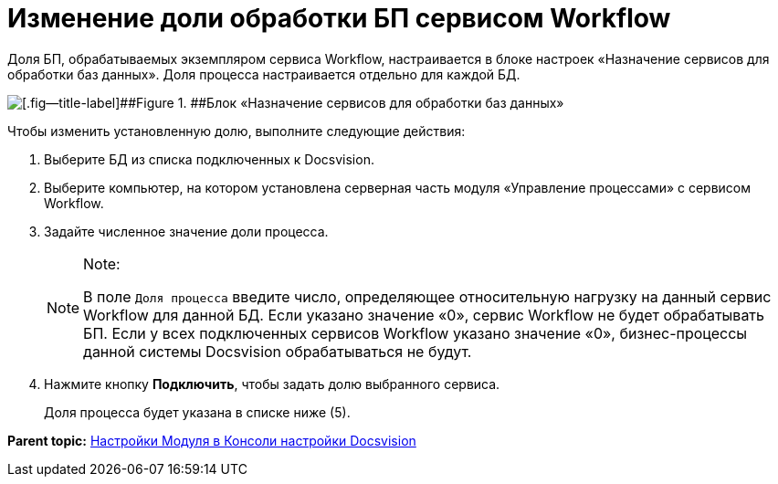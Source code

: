 =  Изменение доли обработки БП сервисом Workflow

Доля БП, обрабатываемых экземпляром сервиса Workflow, настраивается в блоке настроек «Назначение сервисов для обработки баз данных». Доля процесса настраивается отдельно для каждой БД.

image::sc_wfpage_share.png[[.fig--title-label]##Figure 1. ##Блок «Назначение сервисов для обработки баз данных»]

Чтобы изменить установленную долю, выполните следующие действия:

. [.ph .cmd]#Выберите БД из списка подключенных к Docsvision.#
. [.ph .cmd]#Выберите компьютер, на котором установлена серверная часть модуля «Управление процессами» с сервисом Workflow.#
. [.ph .cmd]#Задайте численное значение доли процесса.#
+
[NOTE]
====
[.note__title]#Note:#

В поле [.kbd .ph .userinput]`Доля процесса` введите число, определяющее относительную нагрузку на данный сервис Workflow для данной БД. Если указано значение «0», сервис Workflow не будет обрабатывать БП. Если у всех подключенных сервисов Workflow указано значение «0», бизнес-процессы данной системы Docsvision обрабатываться не будут.
====
. [.ph .cmd]#Нажмите кнопку [.ph .uicontrol]*Подключить*, чтобы задать долю выбранного сервиса.#
+
Доля процесса будет указана в списке ниже (5).

*Parent topic:* xref:Process_Management.adoc[Настройки Модуля в Консоли настройки Docsvision]

